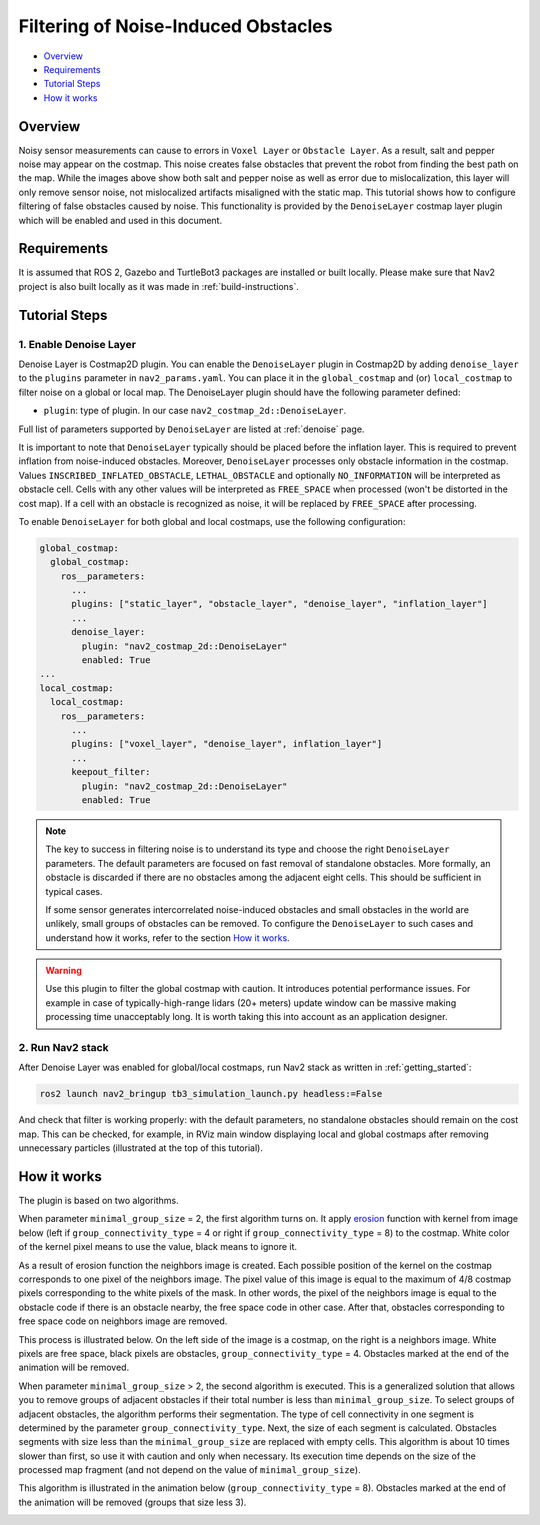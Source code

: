 .. _filtering_of_noise-induced_obstacles:

Filtering of Noise-Induced Obstacles
************************************

- `Overview`_
- `Requirements`_
- `Tutorial Steps`_
- `How it works`_

.. image:: images/Filtering_of_noise-induced_obstacles/title.png
    :width: 1000px

Overview
========

Noisy sensor measurements can cause to errors in ``Voxel Layer`` or ``Obstacle Layer``. As a result, salt and pepper noise may appear on the costmap. This noise creates false obstacles that prevent the robot from finding the best path on the map. While the images above show both salt and pepper noise as well as error due to mislocalization, this layer will only remove sensor noise, not mislocalized artifacts misaligned with the static map.
This tutorial shows how to configure filtering of false obstacles caused by noise. This functionality is provided by the ``DenoiseLayer`` costmap layer plugin which will be enabled and used in this document.

Requirements
============

It is assumed that ROS 2, Gazebo and TurtleBot3 packages are installed or built locally. Please make sure that Nav2 project is also built locally as it was made in :ref:`build-instructions`.

Tutorial Steps
==============

1. Enable Denoise Layer
-----------------------

Denoise Layer is Costmap2D plugin. You can enable the ``DenoiseLayer`` plugin in Costmap2D by adding ``denoise_layer`` to the ``plugins`` parameter in ``nav2_params.yaml``. You can place it in the ``global_costmap`` and (or) ``local_costmap`` to filter noise on a global or local map. The DenoiseLayer plugin should have the following parameter defined:

- ``plugin``: type of plugin. In our case ``nav2_costmap_2d::DenoiseLayer``.

Full list of parameters supported by ``DenoiseLayer`` are listed at :ref:`denoise` page.

It is important to note that ``DenoiseLayer`` typically should be placed before the inflation layer.
This is required to prevent inflation from noise-induced obstacles.
Moreover, ``DenoiseLayer`` processes only obstacle information in the costmap.
Values ``INSCRIBED_INFLATED_OBSTACLE``, ``LETHAL_OBSTACLE`` and optionally ``NO_INFORMATION``
will be interpreted as obstacle cell. Cells with any other values will be interpreted as ``FREE_SPACE`` when processed (won't be distorted in the cost map).
If a cell with an obstacle is recognized as noise, it will be replaced by ``FREE_SPACE`` after processing.

To enable ``DenoiseLayer`` for both global and local costmaps, use the following configuration:

.. code-block:: text

  global_costmap:
    global_costmap:
      ros__parameters:
        ...
        plugins: ["static_layer", "obstacle_layer", "denoise_layer", "inflation_layer"]
        ...
        denoise_layer:
          plugin: "nav2_costmap_2d::DenoiseLayer"
          enabled: True
  ...
  local_costmap:
    local_costmap:
      ros__parameters:
        ...
        plugins: ["voxel_layer", "denoise_layer", inflation_layer"]
        ...
        keepout_filter:
          plugin: "nav2_costmap_2d::DenoiseLayer"
          enabled: True

.. note::

  The key to success in filtering noise is to understand its type and choose the right ``DenoiseLayer`` parameters.
  The default parameters are focused on fast removal of standalone obstacles.
  More formally, an obstacle is discarded if there are no obstacles among the adjacent eight cells.
  This should be sufficient in typical cases.

  If some sensor generates intercorrelated noise-induced obstacles and small obstacles in the world are unlikely, small groups of obstacles can be removed.
  To configure the ``DenoiseLayer`` to such cases and understand how it works, refer to the section `How it works`_.
.. warning::

  Use this plugin to filter the global costmap with caution. It introduces potential performance issues.
  For example in case of typically-high-range lidars (20+ meters) update window can be massive making processing time unacceptably long.
  It is worth taking this into account as an application designer.

2. Run Nav2 stack
-----------------

After Denoise Layer was enabled for global/local costmaps, run Nav2 stack as written in :ref:`getting_started`:

.. code-block:: bash

  ros2 launch nav2_bringup tb3_simulation_launch.py headless:=False

And check that filter is working properly: with the default parameters,
no standalone obstacles should remain on the cost map. This can be checked, for example, in RViz main window displaying local and global costmaps after removing unnecessary particles (illustrated at the top of this tutorial).


How it works
============

The plugin is based on two algorithms.

When parameter ``minimal_group_size`` = 2, the first algorithm turns on.
It apply `erosion <https://docs.opencv.org/3.4/db/df6/tutorial_erosion_dilatation.html>`_ function with kernel from image below (left if ``group_connectivity_type`` = 4 or right if ``group_connectivity_type`` = 8) to the costmap.
White color of the kernel pixel means to use the value, black means to ignore it.

.. image:: images/Filtering_of_noise-induced_obstacles/3x3_kernels.png
    :width: 222px

As a result of erosion function the neighbors image is created. Each possible position of the kernel on the costmap corresponds to one pixel of the neighbors image. The pixel value of this image is equal to the maximum of 4/8 costmap pixels corresponding to the white pixels of the mask.
In other words, the pixel of the neighbors image is equal to the obstacle code if there is an obstacle nearby, the free space code in other case.
After that, obstacles corresponding to free space code on neighbors image are removed.

This process is illustrated below. On the left side of the image is a costmap, on the right is a neighbors image. White pixels are free space, black pixels are obstacles, ``group_connectivity_type`` = 4.
Obstacles marked at the end of the animation will be removed.

.. image:: images/Filtering_of_noise-induced_obstacles/dilate.gif
    :width: 600px

When parameter ``minimal_group_size`` > 2, the second algorithm is executed.
This is a generalized solution that allows you to remove groups of adjacent obstacles if their total number is less than ``minimal_group_size``.
To select groups of adjacent obstacles, the algorithm performs their segmentation.
The type of cell connectivity in one segment is determined by the parameter ``group_connectivity_type``.
Next, the size of each segment is calculated.
Obstacles segments with size less than the ``minimal_group_size`` are replaced with empty cells.
This algorithm is about 10 times slower than first, so use it with caution and only when necessary.
Its execution time depends on the size of the processed map fragment (and not depend on the value of ``minimal_group_size``).

This algorithm is illustrated in the animation below (``group_connectivity_type`` = 8).
Obstacles marked at the end of the animation will be removed (groups that size less 3).

.. image:: images/Filtering_of_noise-induced_obstacles/connected_components.gif
    :width: 600px
